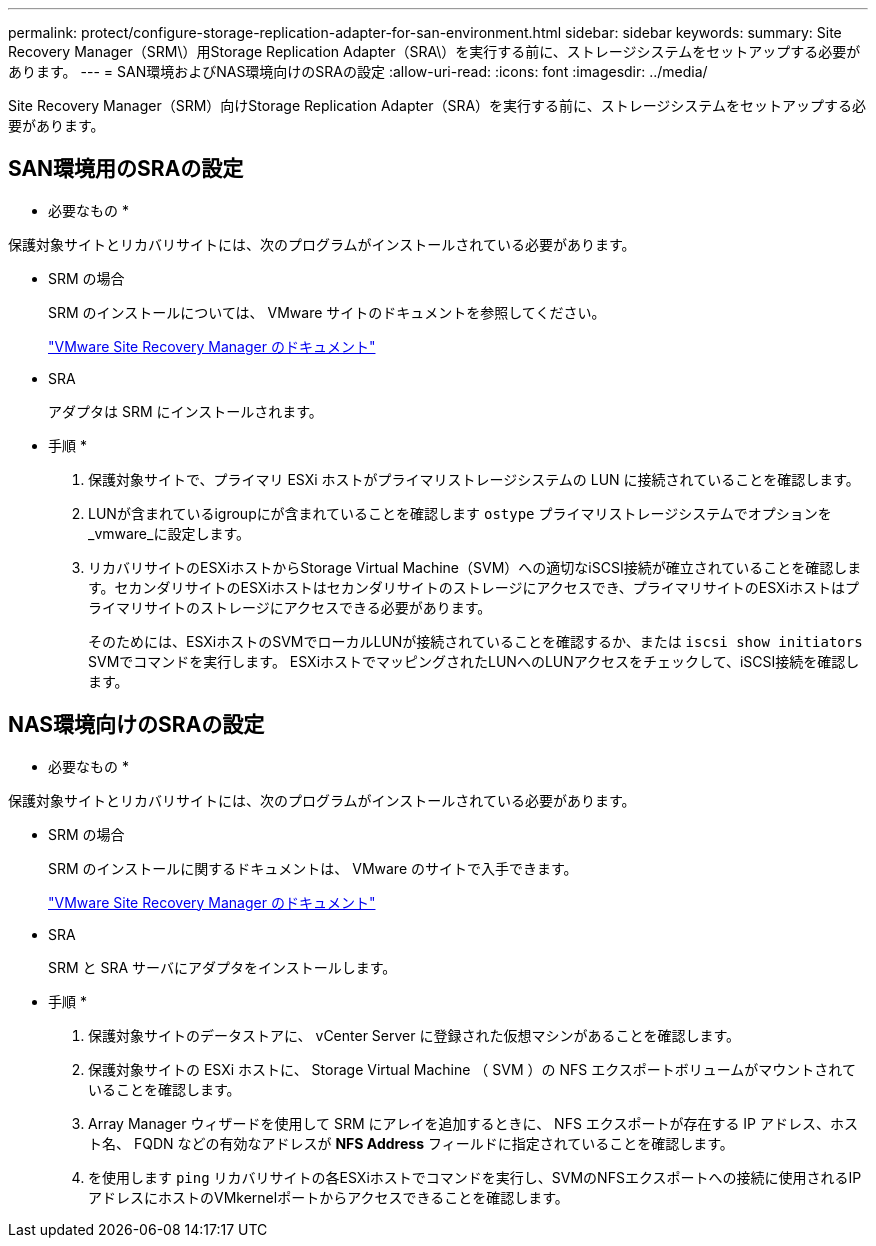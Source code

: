 ---
permalink: protect/configure-storage-replication-adapter-for-san-environment.html 
sidebar: sidebar 
keywords:  
summary: Site Recovery Manager（SRM\）用Storage Replication Adapter（SRA\）を実行する前に、ストレージシステムをセットアップする必要があります。 
---
= SAN環境およびNAS環境向けのSRAの設定
:allow-uri-read: 
:icons: font
:imagesdir: ../media/


[role="lead"]
Site Recovery Manager（SRM）向けStorage Replication Adapter（SRA）を実行する前に、ストレージシステムをセットアップする必要があります。



== SAN環境用のSRAの設定

* 必要なもの *

保護対象サイトとリカバリサイトには、次のプログラムがインストールされている必要があります。

* SRM の場合
+
SRM のインストールについては、 VMware サイトのドキュメントを参照してください。

+
https://www.vmware.com/support/pubs/srm_pubs.html["VMware Site Recovery Manager のドキュメント"]

* SRA
+
アダプタは SRM にインストールされます。



* 手順 *

. 保護対象サイトで、プライマリ ESXi ホストがプライマリストレージシステムの LUN に接続されていることを確認します。
. LUNが含まれているigroupにが含まれていることを確認します `ostype` プライマリストレージシステムでオプションを_vmware_に設定します。
. リカバリサイトのESXiホストからStorage Virtual Machine（SVM）への適切なiSCSI接続が確立されていることを確認します。セカンダリサイトのESXiホストはセカンダリサイトのストレージにアクセスでき、プライマリサイトのESXiホストはプライマリサイトのストレージにアクセスできる必要があります。
+
そのためには、ESXiホストのSVMでローカルLUNが接続されていることを確認するか、または `iscsi show initiators` SVMでコマンドを実行します。
ESXiホストでマッピングされたLUNへのLUNアクセスをチェックして、iSCSI接続を確認します。





== NAS環境向けのSRAの設定

* 必要なもの *

保護対象サイトとリカバリサイトには、次のプログラムがインストールされている必要があります。

* SRM の場合
+
SRM のインストールに関するドキュメントは、 VMware のサイトで入手できます。

+
https://www.vmware.com/support/pubs/srm_pubs.html["VMware Site Recovery Manager のドキュメント"]

* SRA
+
SRM と SRA サーバにアダプタをインストールします。



* 手順 *

. 保護対象サイトのデータストアに、 vCenter Server に登録された仮想マシンがあることを確認します。
. 保護対象サイトの ESXi ホストに、 Storage Virtual Machine （ SVM ）の NFS エクスポートボリュームがマウントされていることを確認します。
. Array Manager ウィザードを使用して SRM にアレイを追加するときに、 NFS エクスポートが存在する IP アドレス、ホスト名、 FQDN などの有効なアドレスが *NFS Address* フィールドに指定されていることを確認します。
. を使用します `ping` リカバリサイトの各ESXiホストでコマンドを実行し、SVMのNFSエクスポートへの接続に使用されるIPアドレスにホストのVMkernelポートからアクセスできることを確認します。

